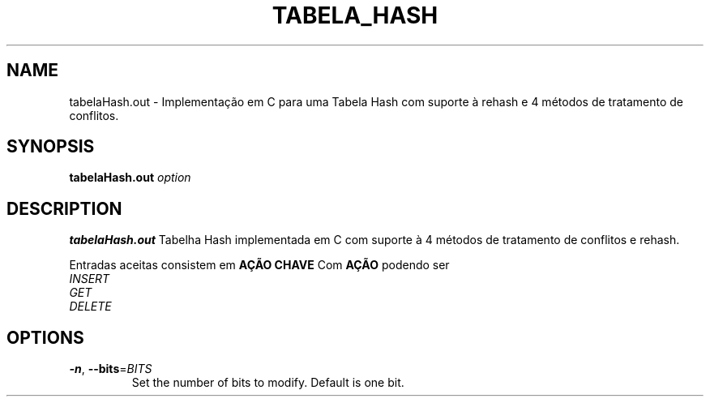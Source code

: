 .TH TABELA_HASH 1
.SH NAME
tabelaHash.out \- Implementação em C para uma Tabela Hash com suporte à rehash e 4 métodos de tratamento de conflitos.
.SH SYNOPSIS
.B tabelaHash.out
.IR option
.SH DESCRIPTION
.B tabelaHash.out
Tabelha Hash implementada em C com suporte à 4 métodos de tratamento de conflitos e rehash.
.PP
Entradas aceitas consistem em \fBAÇÃO\fR \fBCHAVE\fR
Com \fBAÇÃO\fR podendo ser
        \fIINSERT\fR
        \fIGET\fR
        \fIDELETE\fR
.SH OPTIONS
.TP
.BR \-n ", " \-\-bits =\fIBITS\fR
Set the number of bits to modify.
Default is one bit.
